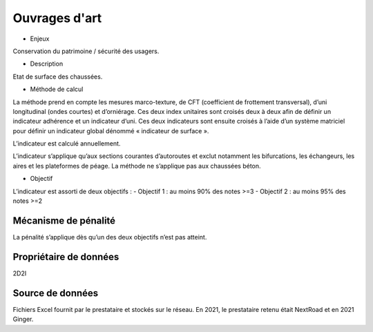 Ouvrages d'art
================

.. _installation:

* Enjeux 

Conservation du patrimoine / sécurité des usagers.

* Description 

Etat de surface des chaussées.

* Méthode de calcul

La méthode prend en compte les mesures marco-texture, de CFT (coefficient de frottement transversal), d’uni longitudinal (ondes courtes) et d’orniérage. Ces deux index unitaires sont croisés deux à deux afin de définir un indicateur adhérence et un indicateur d’uni.
Ces deux indicateurs sont ensuite croisés à l’aide d’un système matriciel pour définir un indicateur global dénommé « indicateur de surface ». 

L’indicateur est calculé annuellement. 

L’indicateur s’applique qu’aux sections courantes d’autoroutes et exclut notamment les bifurcations, les échangeurs, les aires et les plateformes de péage. La méthode ne s’applique pas aux chaussées béton. 

* Objectif

L’indicateur est assorti de deux objectifs :
- Objectif 1 : au moins 90% des notes >=3
- Objectif 2 : au moins 95% des notes >=2

Mécanisme de pénalité
----------------------
La pénalité s’applique dès qu’un des deux objectifs n’est pas atteint.

Propriétaire de données
-----------------------
2D2I

Source de données
------------------

Fichiers Excel fournit par le prestataire et stockés sur le réseau. En 2021, le prestataire retenu était NextRoad et en 2021 Ginger.


